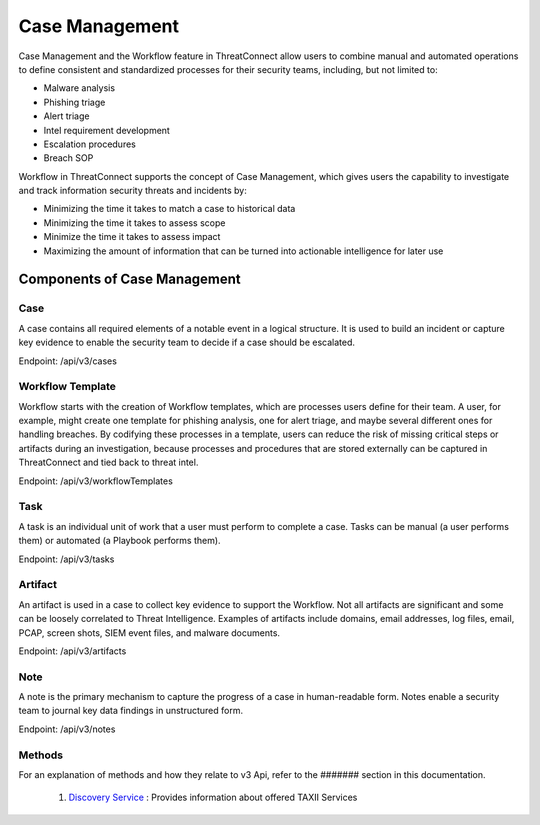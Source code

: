 Case Management
===============

Case Management and the Workflow feature in ThreatConnect allow users to combine manual and automated operations to define consistent and standardized processes for their security teams, including, but not limited to:

•	Malware analysis
•	Phishing triage
•	Alert triage
•	Intel requirement development
•	Escalation procedures
•	Breach SOP

Workflow in ThreatConnect supports the concept of Case Management, which gives users the capability to investigate and track information security threats and incidents by:

•	Minimizing the time it takes to match a case to historical data 
•	Minimizing the time it takes to assess scope 
•	Minimize the time it takes to assess impact 
•	Maximizing the amount of information that can be turned into actionable intelligence for later use

Components of Case Management
-----------------------------

Case
^^^^

A case contains all required elements of a notable event in a logical structure. It is used to build an incident or capture key evidence to enable the security team to decide if a case should be escalated.

Endpoint: /api/v3/cases

Workflow Template
^^^^^^^^^^^^^^^^^

Workflow starts with the creation of Workflow templates, which are processes users define for their team. A user, for example, might create one template for phishing analysis, one for alert triage, and maybe several different ones for handling breaches. By codifying these processes in a template, users can reduce the risk of missing critical steps or artifacts during an investigation, because processes and procedures that are stored externally can be captured in ThreatConnect and tied back to threat intel.

Endpoint: /api/v3/workflowTemplates

Task
^^^^

A task is an individual unit of work that a user must perform to complete a case. Tasks can be manual (a user performs them) or automated (a Playbook performs them).

Endpoint: /api/v3/tasks

Artifact
^^^^^^^^

An artifact is used in a case to collect key evidence to support the Workflow. Not all artifacts are significant and some can be loosely correlated to Threat Intelligence. Examples of artifacts include domains, email addresses, log files, email, PCAP, screen shots, SIEM event files, and malware documents.

Endpoint: /api/v3/artifacts

Note
^^^^

A note is the primary mechanism to capture the progress of a case in human-readable form. Notes enable a security team to journal key data findings in unstructured form.

Endpoint: /api/v3/notes

Methods
^^^^^^^

For an explanation of methods and how they relate to v3 Api, refer to the ####### section in this documentation.




  1. `Discovery Service <#discovery-service>`__ : Provides information about offered TAXII Services
  


